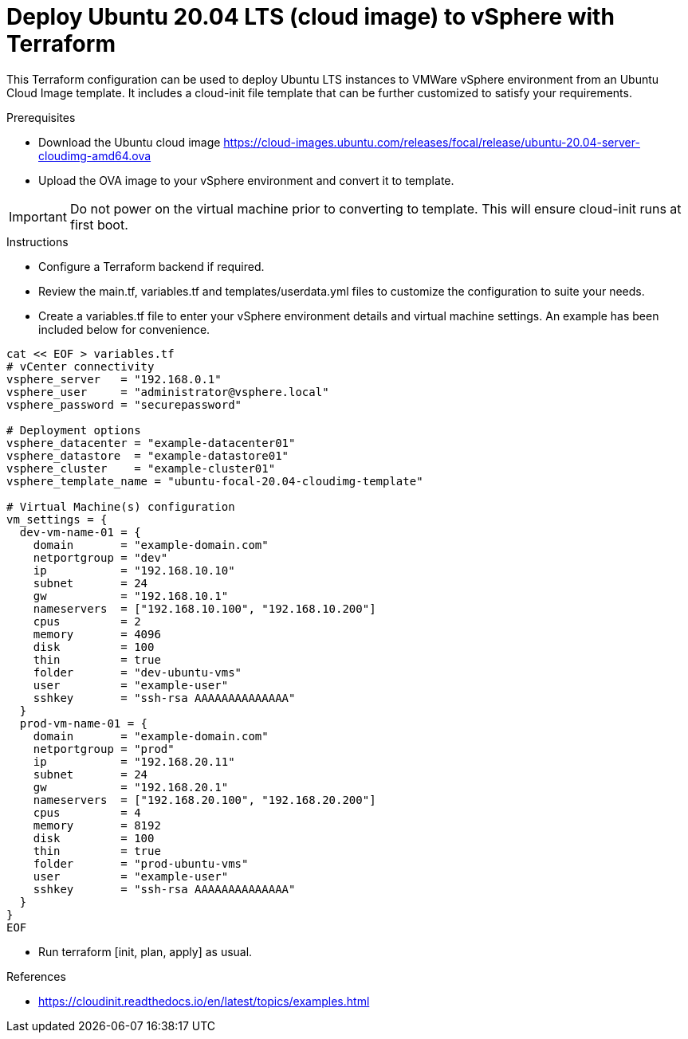 
= Deploy Ubuntu 20.04 LTS (cloud image) to vSphere with Terraform

This Terraform configuration can be used to deploy Ubuntu LTS instances to VMWare vSphere environment from an Ubuntu Cloud Image template. It includes a cloud-init file template that can be further customized to satisfy your requirements.

.Prerequisites

* Download the Ubuntu cloud image https://cloud-images.ubuntu.com/releases/focal/release/ubuntu-20.04-server-cloudimg-amd64.ova
* Upload the OVA image to your vSphere environment and convert it to template.

IMPORTANT: Do not power on the virtual machine prior to converting to template. This will ensure cloud-init runs at first boot.

.Instructions

* Configure a Terraform backend if required.
* Review the main.tf, variables.tf and templates/userdata.yml files to customize the configuration to suite your needs.
* Create a variables.tf file to enter your vSphere environment details and virtual machine settings. An example has been included below for convenience.

[source, bash]
----
cat << EOF > variables.tf
# vCenter connectivity
vsphere_server   = "192.168.0.1"
vsphere_user     = "administrator@vsphere.local"
vsphere_password = "securepassword"

# Deployment options
vsphere_datacenter = "example-datacenter01"
vsphere_datastore  = "example-datastore01"
vsphere_cluster    = "example-cluster01"
vsphere_template_name = "ubuntu-focal-20.04-cloudimg-template"

# Virtual Machine(s) configuration
vm_settings = {
  dev-vm-name-01 = {
    domain       = "example-domain.com"
    netportgroup = "dev"
    ip           = "192.168.10.10"
    subnet       = 24
    gw           = "192.168.10.1"
    nameservers  = ["192.168.10.100", "192.168.10.200"]
    cpus         = 2
    memory       = 4096
    disk         = 100
    thin         = true
    folder       = "dev-ubuntu-vms"
    user         = "example-user"
    sshkey       = "ssh-rsa AAAAAAAAAAAAAA"
  }
  prod-vm-name-01 = {
    domain       = "example-domain.com"
    netportgroup = "prod"
    ip           = "192.168.20.11"
    subnet       = 24
    gw           = "192.168.20.1"
    nameservers  = ["192.168.20.100", "192.168.20.200"]
    cpus         = 4
    memory       = 8192
    disk         = 100
    thin         = true
    folder       = "prod-ubuntu-vms"
    user         = "example-user"
    sshkey       = "ssh-rsa AAAAAAAAAAAAAA"
  }
}
EOF
----

* Run terraform [init, plan, apply] as usual.

.References
* https://cloudinit.readthedocs.io/en/latest/topics/examples.html
